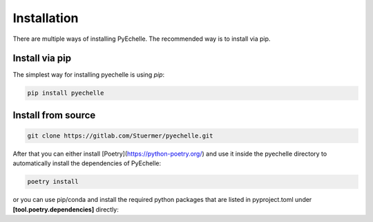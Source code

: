 Installation
============

There are multiple ways of installing PyEchelle.
The recommended way is to install via pip.

Install via pip
---------------
The simplest way for installing pyechelle is using *pip*:

.. code-block:: bash

    pip install pyechelle



Install from source
-------------------

.. code-block:: bash

    git clone https://gitlab.com/Stuermer/pyechelle.git


After that you can either install [Poetry](https://python-poetry.org/) and use it inside the pyechelle directory to
automatically install the dependencies of PyEchelle:

.. code-block:: bash

    poetry install


or you can use pip/conda and install the required python packages that are listed in pyproject.toml
under **[tool.poetry.dependencies]** directly:
